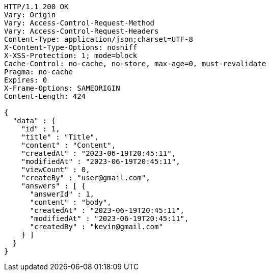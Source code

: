 [source,http,options="nowrap"]
----
HTTP/1.1 200 OK
Vary: Origin
Vary: Access-Control-Request-Method
Vary: Access-Control-Request-Headers
Content-Type: application/json;charset=UTF-8
X-Content-Type-Options: nosniff
X-XSS-Protection: 1; mode=block
Cache-Control: no-cache, no-store, max-age=0, must-revalidate
Pragma: no-cache
Expires: 0
X-Frame-Options: SAMEORIGIN
Content-Length: 424

{
  "data" : {
    "id" : 1,
    "title" : "Title",
    "content" : "Content",
    "createdAt" : "2023-06-19T20:45:11",
    "modifiedAt" : "2023-06-19T20:45:11",
    "viewCount" : 0,
    "createBy" : "user@gmail.com",
    "answers" : [ {
      "answerId" : 1,
      "content" : "body",
      "createdAt" : "2023-06-19T20:45:11",
      "modifiedAt" : "2023-06-19T20:45:11",
      "createdBy" : "kevin@gmail.com"
    } ]
  }
}
----